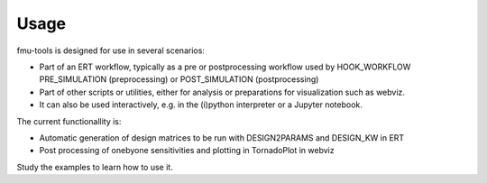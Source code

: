 =====
Usage
=====

fmu-tools is designed for use in several scenarios:

* Part of an ERT workflow, typically as a pre or postprocessing workflow
  used by HOOK_WORKFLOW PRE_SIMULATION (preprocessing) or POST_SIMULATION (postprocessing)
* Part of other scripts or utilities, either for analysis or preparations
  for visualization such as webviz.
* It can also be used interactively, e.g. in the (i)python interpreter  or a Jupyter notebook.

The current functionallity is:

* Automatic generation of design matrices to be run with DESIGN2PARAMS and DESIGN_KW in ERT
* Post processing of onebyone sensitivities and plotting in TornadoPlot in webviz

Study the examples to learn how to use it.

 
